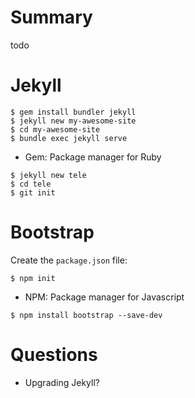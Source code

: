 * Summary

todo

* Jekyll

#+BEGIN_EXAMPLE
$ gem install bundler jekyll
$ jekyll new my-awesome-site
$ cd my-awesome-site
$ bundle exec jekyll serve
#+END_EXAMPLE

- Gem: Package manager for Ruby

#+BEGIN_EXAMPLE
$ jekyll new tele
$ cd tele
$ git init
#+END_EXAMPLE

* Bootstrap

Create the =package.json= file:

#+BEGIN_EXAMPLE
$ npm init
#+END_EXAMPLE

- NPM: Package manager for Javascript

#+BEGIN_EXAMPLE
$ npm install bootstrap --save-dev
#+END_EXAMPLE

* Questions

- Upgrading Jekyll?
